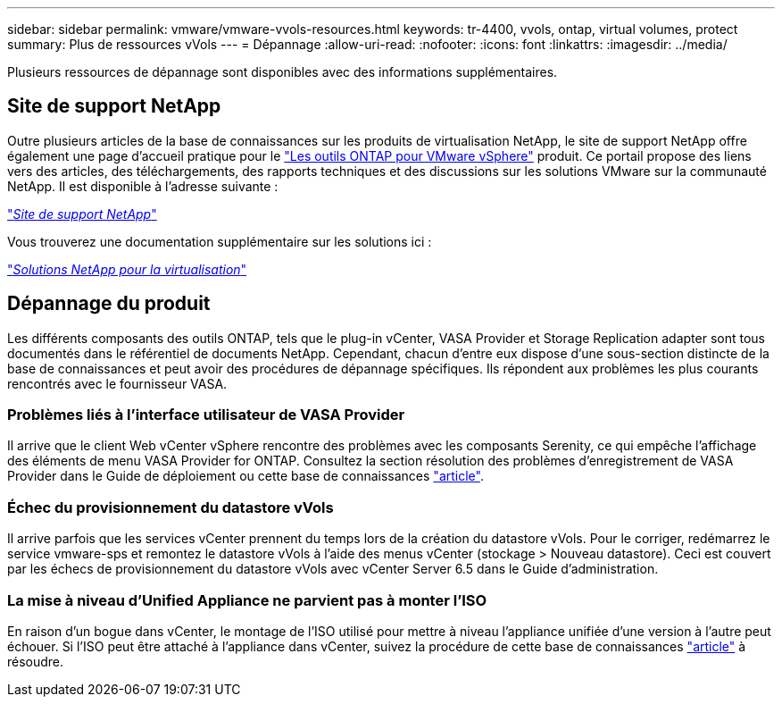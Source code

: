 ---
sidebar: sidebar 
permalink: vmware/vmware-vvols-resources.html 
keywords: tr-4400, vvols, ontap, virtual volumes, protect 
summary: Plus de ressources vVols 
---
= Dépannage
:allow-uri-read: 
:nofooter: 
:icons: font
:linkattrs: 
:imagesdir: ../media/


[role="lead"]
Plusieurs ressources de dépannage sont disponibles avec des informations supplémentaires.



== Site de support NetApp

Outre plusieurs articles de la base de connaissances sur les produits de virtualisation NetApp, le site de support NetApp offre également une page d'accueil pratique pour le https://mysupport.netapp.com/site/products/all/details/otv/docs-tab["Les outils ONTAP pour VMware vSphere"] produit. Ce portail propose des liens vers des articles, des téléchargements, des rapports techniques et des discussions sur les solutions VMware sur la communauté NetApp. Il est disponible à l'adresse suivante :

https://mysupport.netapp.com/site/products/all/details/otv/docs-tab["_Site de support NetApp_"]

Vous trouverez une documentation supplémentaire sur les solutions ici :

https://docs.netapp.com/us-en/netapp-solutions/virtualization/index.html["_Solutions NetApp pour la virtualisation_"]



== Dépannage du produit

Les différents composants des outils ONTAP, tels que le plug-in vCenter, VASA Provider et Storage Replication adapter sont tous documentés dans le référentiel de documents NetApp. Cependant, chacun d'entre eux dispose d'une sous-section distincte de la base de connaissances et peut avoir des procédures de dépannage spécifiques. Ils répondent aux problèmes les plus courants rencontrés avec le fournisseur VASA.



=== Problèmes liés à l'interface utilisateur de VASA Provider

Il arrive que le client Web vCenter vSphere rencontre des problèmes avec les composants Serenity, ce qui empêche l'affichage des éléments de menu VASA Provider for ONTAP. Consultez la section résolution des problèmes d'enregistrement de VASA Provider dans le Guide de déploiement ou cette base de connaissances https://kb.netapp.com/Advice_and_Troubleshooting/Data_Storage_Software/VSC_and_VASA_Provider/How_to_resolve_display_issues_with_the_vSphere_Web_Client["article"].



=== Échec du provisionnement du datastore vVols

Il arrive parfois que les services vCenter prennent du temps lors de la création du datastore vVols. Pour le corriger, redémarrez le service vmware-sps et remontez le datastore vVols à l'aide des menus vCenter (stockage > Nouveau datastore). Ceci est couvert par les échecs de provisionnement du datastore vVols avec vCenter Server 6.5 dans le Guide d'administration.



=== La mise à niveau d'Unified Appliance ne parvient pas à monter l'ISO

En raison d'un bogue dans vCenter, le montage de l'ISO utilisé pour mettre à niveau l'appliance unifiée d'une version à l'autre peut échouer. Si l'ISO peut être attaché à l'appliance dans vCenter, suivez la procédure de cette base de connaissances https://kb.netapp.com/Advice_and_Troubleshooting/Data_Storage_Software/VSC_and_VASA_Provider/Virtual_Storage_Console_(VSC)%3A_Upgrading_VSC_appliance_fails_%22failed_to_mount_ISO%22["article"] à résoudre.
